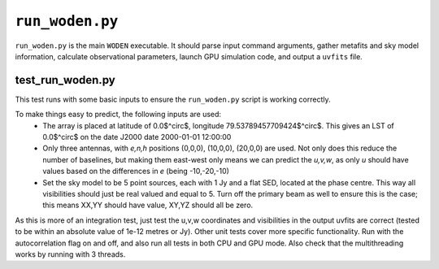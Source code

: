 ``run_woden.py``
===========================
``run_woden.py`` is the main ``WODEN`` executable. It should parse input command arguments, gather metafits and sky model information, calculate observational parameters, launch GPU simulation code, and output a ``uvfits`` file.


test_run_woden.py
***************************
This test runs with some basic inputs to ensure the ``run_woden.py`` script is working correctly.

To make things easy to predict, the following inputs are used:
 - The array is placed at latitude of 0.0$^\circ$, longitude 79.53789457709424$^\circ$. This gives an LST of 0.0$^\circ$ on the date J2000 date 2000-01-01 12:00:00
 - Only three antennas, with *e,n,h* positions (0,0,0), (10,0,0), (20,0,0) are used. Not only does this reduce the number of baselines, but making them east-west only means we can predict the *u,v,w*, as only *u* should have values based on the differences in *e* (being -10,-20,-10)
 - Set the sky model to be 5 point sources, each with 1 Jy and a flat SED, located at the phase centre. This way all visibilities should just be real valued and equal to 5. Turn off the primary beam as well to ensure this is the case; this means XX,YY should have value, XY,YZ should all be zero.

As this is more of an integration test, just test the u,v,w coordinates and visibilities in the output uvfits are correct (tested to be within an absolute value of 1e-12 metres or Jy). Other unit tests cover more specific functionality. Run with the autocorrelation flag on and off, and also run all tests in both CPU and GPU mode.
Also check that the multithreading works by running with 3 threads.